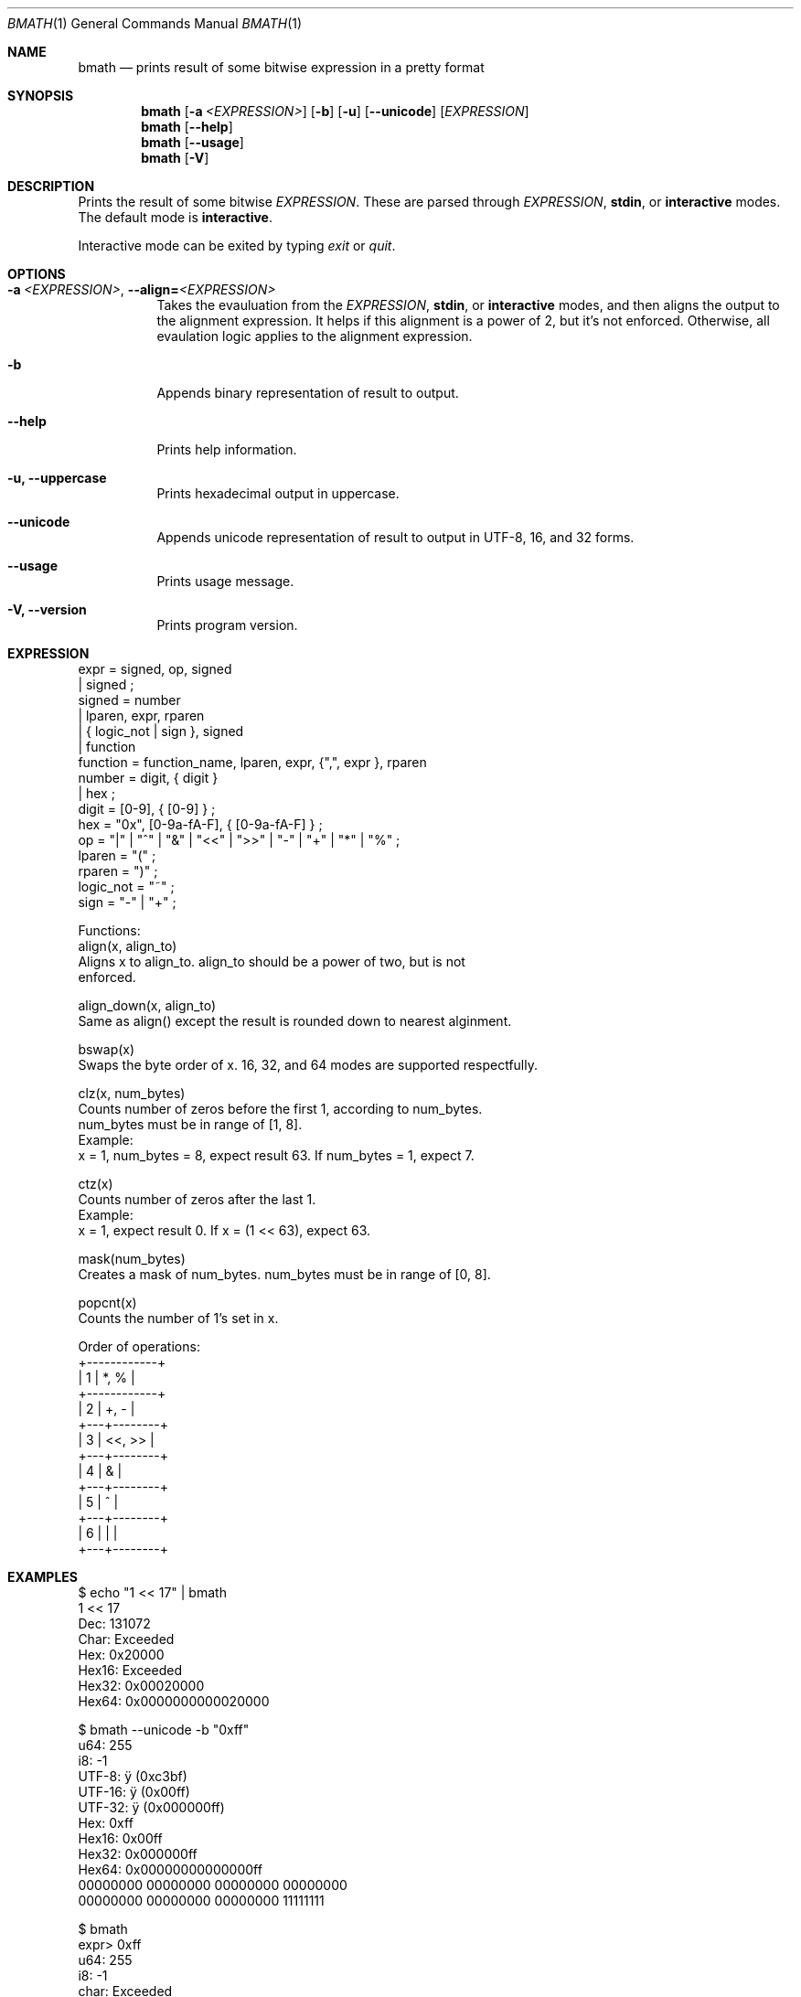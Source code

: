 .Dd June 01, 2025
.Dt BMATH 1
.Os
.Sh NAME
.Nm bmath
.Nd prints result of some bitwise expression in a pretty format
.Sh SYNOPSIS
.Nm
.Op Fl a Ar <EXPRESSION>
.Op Fl b
.Op Fl u
.Op Fl -unicode
.Op Ar EXPRESSION
.Nm
.Op Fl -help
.Nm
.Op Fl -usage
.Nm
.Op Fl V
.Sh DESCRIPTION
.Pp
Prints the result of some bitwise \fIEXPRESSION\fR. These are parsed through \fIEXPRESSION\fR, \fBstdin\fR, or \fBinteractive\fR modes. The default mode is \fBinteractive\fR.
.Pp
Interactive mode can be exited by typing \fIexit\fR or \fIquit\fR.
.Sh OPTIONS
.Bl -tag -width Ds
.It Fl a\ \fI<EXPRESSION>\fR, Fl -align=\fI<EXPRESSION>\fR
Takes the evauluation from the \fIEXPRESSION\fR, \fBstdin\fR, or \fBinteractive\fR modes, and then aligns the output to the alignment expression. It helps if this alignment is a power of 2, but it's not enforced. Otherwise, all evaulation logic applies to the alignment expression.
.It Fl b
Appends binary representation of result to output.
.It Fl -help
Prints help information.
.It Fl u, Fl -uppercase
Prints hexadecimal output in uppercase.
.It Fl -unicode
Appends unicode representation of result to output in UTF-8, 16, and 32 forms.
.It Fl -usage
Prints usage message.
.It Fl V, Fl -version
Prints program version.
.El
.Sh EXPRESSION
.Bd -literal
expr = signed, op, signed
     | signed ;
signed = number
       | lparen, expr, rparen
       | { logic_not | sign }, signed
       | function
function = function_name, lparen, expr, {",", expr }, rparen
number = digit, { digit }
       | hex ;
digit = [0-9], { [0-9] } ;
hex = "0x", [0-9a-fA-F], { [0-9a-fA-F] } ;
op = "|" | "^" | "&" | "<<" | ">>" | "-" | "+" | "*" | "%" ;
lparen = "(" ;
rparen = ")" ;
logic_not = "~" ;
sign = "-" | "+" ;

Functions:
align(x, align_to)
    Aligns x to align_to. align_to should be a power of two, but is not
    enforced.

align_down(x, align_to)
    Same as align() except the result is rounded down to nearest alginment.

bswap(x)
    Swaps the byte order of x. 16, 32, and 64 modes are supported respectfully.

clz(x, num_bytes)
    Counts number of zeros before the first 1, according to num_bytes.
    num_bytes must be in range of [1, 8].
    Example:
      x = 1, num_bytes = 8, expect result 63. If num_bytes = 1, expect 7.

ctz(x)
    Counts number of zeros after the last 1.
    Example:
      x = 1, expect result 0. If x = (1 << 63), expect 63.

mask(num_bytes)
    Creates a mask of num_bytes. num_bytes must be in range of [0, 8].

popcnt(x)
    Counts the number of 1's set in x.

Order of operations:
+------------+
| 1 | *, %   |
+------------+
| 2 | +, -   |
+---+--------+
| 3 | <<, >> |
+---+--------+
| 4 | &      |
+---+--------+
| 5 | ^      |
+---+--------+
| 6 | |      |
+---+--------+
.Ed
.Sh EXAMPLES
.Bd -literal
$ echo "1 << 17" | bmath
1 << 17
  Dec: 131072
 Char: Exceeded
  Hex: 0x20000
Hex16: Exceeded
Hex32: 0x00020000
Hex64: 0x0000000000020000

$ bmath --unicode -b "0xff"
   u64: 255
    i8: -1
 UTF-8: ÿ (0xc3bf)
UTF-16: ÿ (0x00ff)
UTF-32: ÿ (0x000000ff)
   Hex: 0xff
 Hex16: 0x00ff
 Hex32: 0x000000ff
 Hex64: 0x00000000000000ff
00000000 00000000 00000000 00000000
00000000 00000000 00000000 11111111

$ bmath
expr> 0xff
   u64: 255
    i8: -1
  char: Exceeded
   Hex: 0xff
 Hex16: 0x00ff
 Hex32: 0x000000ff
 Hex64: 0x00000000000000ff
expr> 0x0f
   u64: 15
    i8: 15
  char: <special>
   Hex: 0xf
 Hex16: 0x000f
 Hex32: 0x0000000f
 Hex64: 0x000000000000000f
expr> exit
.Ed
.Sh AUTHOR
Written by Frederick Lawler <me@fred.software>
.Sh REPORTING BUGS
Report any bugs to <https://github.com/fredlawl/bmath>
